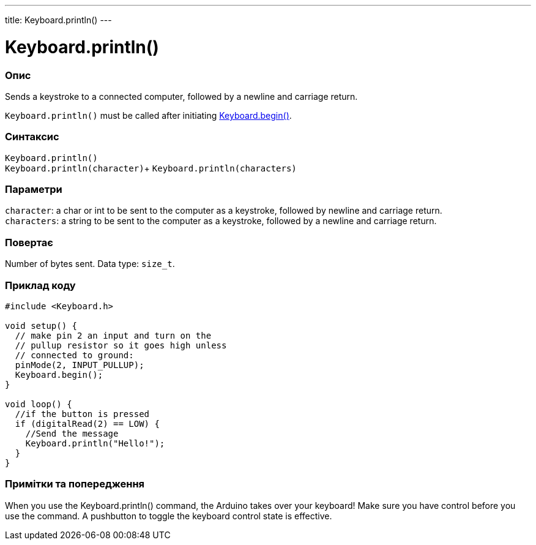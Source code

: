 ---
title: Keyboard.println()
---




= Keyboard.println()


// OVERVIEW SECTION STARTS
[#overview]
--

[float]
=== Опис
Sends a keystroke to a connected computer, followed by a newline and carriage return.

`Keyboard.println()` must be called after initiating link:../keyboardbegin[Keyboard.begin()].
[%hardbreaks]


[float]
=== Синтаксис
`Keyboard.println()` +
`Keyboard.println(character)`+
`Keyboard.println(characters)`


[float]
=== Параметри
`character`: a char or int to be sent to the computer as a keystroke, followed by newline and carriage return. +
`characters`: a string to be sent to the computer as a keystroke, followed by a newline and carriage return.


[float]
=== Повертає
Number of bytes sent. Data type: `size_t`.

--
// OVERVIEW SECTION ENDS


// HOW TO USE SECTION STARTS
[#howtouse]
--

[float]
=== Приклад коду
// Describe what the example code is all about and add relevant code   ►►►►► THIS SECTION IS MANDATORY ◄◄◄◄◄


[source,arduino]
----
#include <Keyboard.h>

void setup() {
  // make pin 2 an input and turn on the
  // pullup resistor so it goes high unless
  // connected to ground:
  pinMode(2, INPUT_PULLUP);
  Keyboard.begin();
}

void loop() {
  //if the button is pressed
  if (digitalRead(2) == LOW) {
    //Send the message
    Keyboard.println("Hello!");
  }
}
----
[%hardbreaks]

[float]
=== Примітки та попередження
When you use the Keyboard.println() command, the Arduino takes over your keyboard! Make sure you have control before you use the command. A pushbutton to toggle the keyboard control state is effective.

--
// HOW TO USE SECTION ENDS
